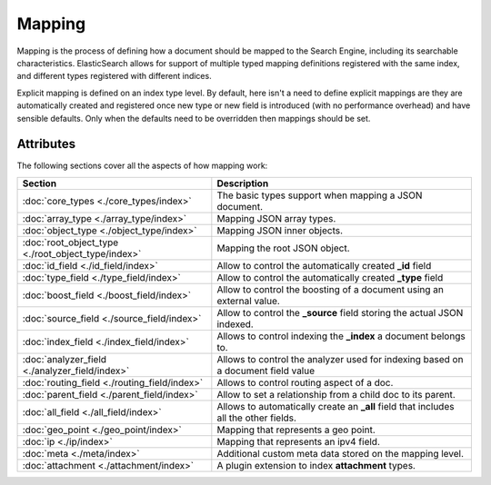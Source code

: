 Mapping
=======

Mapping is the process of defining how a document should be mapped to the Search Engine, including its searchable characteristics. ElasticSearch allows for support of multiple typed mapping definitions registered with the same index, and different types registered with different indices.


Explicit mapping is defined on an index type level. By default, here isn't a need to define explicit mappings are they are automatically created and registered once new type or new field is introduced (with no performance overhead) and have sensible defaults. Only when the defaults need to be overridden then mappings should be set.


Attributes
----------

The following sections cover all the aspects of how mapping work:


=====================================================  ======================================================================================
 Section                                                Description                                                                          
=====================================================  ======================================================================================
:doc:`core_types <./core_types/index>`                 The basic types support when mapping a JSON document.                                 
:doc:`array_type <./array_type/index>`                 Mapping JSON array types.                                                             
:doc:`object_type <./object_type/index>`               Mapping JSON inner objects.                                                           
:doc:`root_object_type <./root_object_type/index>`     Mapping the root JSON object.                                                         
:doc:`id_field <./id_field/index>`                     Allow to control the automatically created **_id** field                              
:doc:`type_field <./type_field/index>`                 Allow to control the automatically created **_type** field                            
:doc:`boost_field <./boost_field/index>`               Allow to control the boosting of a document using an external value.                  
:doc:`source_field <./source_field/index>`             Allow to control the **_source** field storing the actual JSON indexed.               
:doc:`index_field <./index_field/index>`               Allows to control indexing the **_index** a document belongs to.                      
:doc:`analyzer_field <./analyzer_field/index>`         Allows to control the analyzer used for indexing based on a document field value      
:doc:`routing_field <./routing_field/index>`           Allows to control routing aspect of a doc.                                            
:doc:`parent_field <./parent_field/index>`             Allow to set a relationship from a child doc to its parent.                           
:doc:`all_field <./all_field/index>`                   Allows to automatically create an **_all** field that includes all the other fields.  
:doc:`geo_point <./geo_point/index>`                   Mapping that represents a geo point.                                                  
:doc:`ip <./ip/index>`                                 Mapping that represents an ipv4 field.                                                
:doc:`meta <./meta/index>`                             Additional custom meta data stored on the mapping level.                              
:doc:`attachment <./attachment/index>`                 A plugin extension to index **attachment** types.                                     
=====================================================  ======================================================================================
